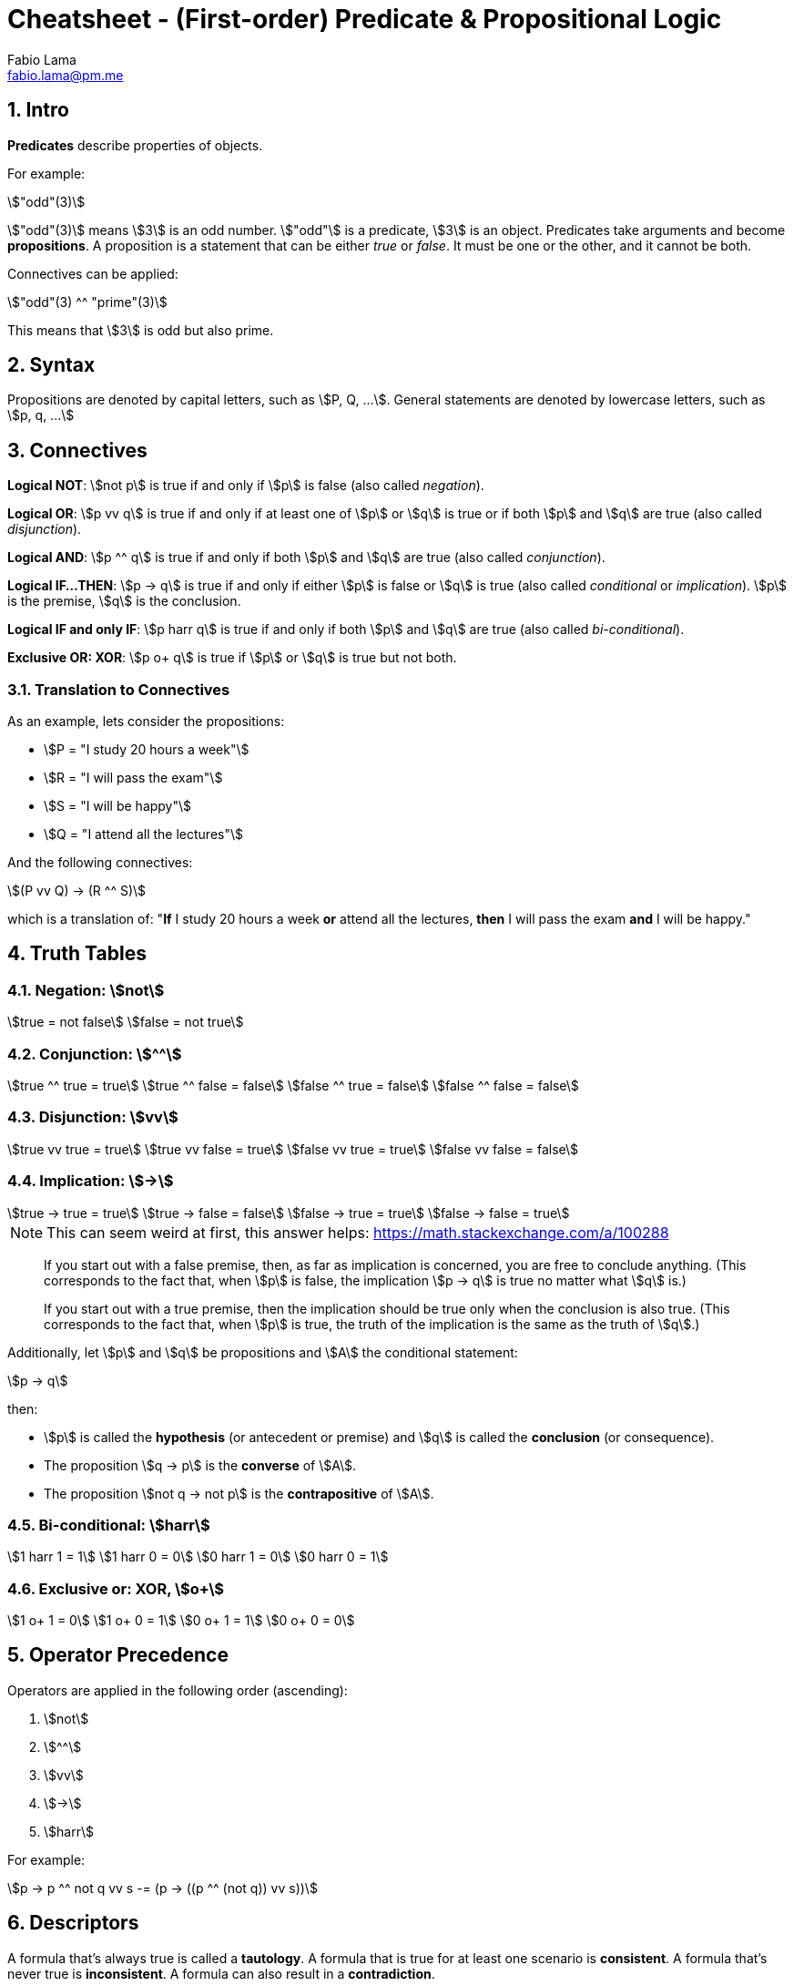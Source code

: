 = Cheatsheet - (First-order) Predicate & Propositional Logic
Fabio Lama <fabio.lama@pm.me>
:description: Module: CM1025 Fundamentals to Computer Science, started 25. October 2022
:doctype: article
:sectnums: 4
:stem:

== Intro

**Predicates** describe properties of objects.

For example:

[stem]
++++
"odd"(3)
++++

stem:["odd"(3)] means stem:[3] is an odd number. stem:["odd"] is a predicate,
stem:[3] is an object. Predicates take arguments and become **propositions**.
A proposition is a statement that can be either _true_ or _false_. It must be
one or the other, and it cannot be both.

Connectives can be applied:

[stem]
++++
"odd"(3) ^^ "prime"(3)
++++

This means that stem:[3] is odd but also prime.

== Syntax

Propositions are denoted by capital letters, such as stem:[P, Q, ...]. General
statements are denoted by lowercase letters, such as stem:[p, q, ...]

== Connectives

**Logical NOT**: stem:[not p] is true if and only if stem:[p] is false (also
called _negation_).

**Logical OR**: stem:[p vv q] is true if and only if at least one of stem:[p] or
stem:[q] is true or if both stem:[p] and stem:[q] are true (also called
_disjunction_).

**Logical AND**: stem:[p ^^ q] is true if and only if both stem:[p] and stem:[q]
are true (also called _conjunction_).

**Logical IF...THEN**: stem:[p -> q] is true if and only if either stem:[p] is
false or stem:[q] is true (also called _conditional_ or _implication_). stem:[p]
is the premise, stem:[q] is the conclusion.

**Logical IF and only IF**: stem:[p harr q] is true if and only if both stem:[p]
and stem:[q] are true (also called _bi-conditional_).

**Exclusive OR: XOR**: stem:[p o+ q] is true if stem:[p] or stem:[q] is true but
not both.

=== Translation to Connectives

As an example, lets consider the propositions:

* stem:[P = "I study 20 hours a week"]
* stem:[R = "I will pass the exam"]
* stem:[S = "I will be happy"]
* stem:[Q = "I attend all the lectures"]

And the following connectives:

[stem]
++++
(P vv Q) -> (R ^^ S)
++++

which is a translation of:  "**If** I study 20 hours a week **or** attend all
the lectures, **then** I will pass the exam **and** I will be happy."

== Truth Tables

=== Negation: stem:[not]

[stem]
++++
true = not false\
false = not true
++++

=== Conjunction: stem:[^^]

[stem]
++++
true ^^ true = true\
true ^^ false = false\
false ^^ true = false\
false ^^ false = false
++++

=== Disjunction: stem:[vv]

[stem]
++++
true vv true = true\
true vv false = true\
false vv true = true\
false vv false = false
++++

=== Implication: stem:[->]

[stem]
++++
true -> true = true\
true -> false = false\
false -> true = true \
false -> false = true 
++++

====
NOTE: This can seem weird at first, this answer helps: https://math.stackexchange.com/a/100288

> If you start out with a false premise, then, as far as implication is
concerned, you are free to conclude anything. (This corresponds to the fact
that, when stem:[p] is false, the implication stem:[p -> q] is true no matter
what stem:[q] is.)

> If you start out with a true premise, then the implication should be true only
when the conclusion is also true. (This corresponds to the fact that, when
stem:[p] is true, the truth of the implication is the same as the truth of
stem:[q].)
====

Additionally, let stem:[p] and stem:[q] be propositions and stem:[A] the conditional statement:

[stem]
++++
p -> q
++++

then:

* stem:[p] is called the **hypothesis** (or antecedent or premise) and stem:[q]
is called the **conclusion** (or consequence).
* The proposition stem:[q -> p] is the **converse** of stem:[A].
* The proposition stem:[not q -> not p] is the **contrapositive** of stem:[A].

=== Bi-conditional: stem:[harr]

[stem]
++++
1 harr 1 = 1\
1 harr 0 = 0\
0 harr 1 = 0\
0 harr 0 = 1
++++

=== Exclusive or: XOR, stem:[o+]

[stem]
++++
1 o+ 1 = 0\
1 o+ 0 = 1\
0 o+ 1 = 1\
0 o+ 0 = 0
++++

== Operator Precedence

Operators are applied in the following order (ascending):

. stem:[not]
. stem:[^^]
. stem:[vv]
. stem:[->]
. stem:[harr]

For example:

[stem]
++++
p -> p ^^ not q vv s -= (p -> ((p ^^ (not q)) vv s))
++++

== Descriptors

A formula that's always true is called a **tautology**. A formula that is true
for at least one scenario is **consistent**. A formula that's never true is
**inconsistent**. A formula can also result in a **contradiction**.

== Equivalances

Formulas are equivalanent if they result in the same logical outcomes.

For example (_De Morgan's Laws_):

[stem]
++++
not (p ^^ q) -= not p vv not q\
not (p vv q) -= not p ^^ not q
++++

For example:

[stem]
++++
not (true ^^ true) -= false vv false -= false\
not true vv not true -= not (true ^^ true) = not true = false
++++

== Quantifiers

We use the symbol stem:[EE] to indicate the existence of something
(**existential quantifier**).

[stem]
++++
EE x " odd"(x)
++++

This means that there exists some stem:[x] that is odd.

We denote the **universal quantifier** as stem:[AA].

[stem]
++++
AA x  ("odd"(x) vv "even"(x))
++++

This meant that **for all** stem:[x] the number is either even or odd.

Other examples, "All Ps are Qs":

[stem]
++++
AA x (P(x) -> Q(x))
++++

And "No Ps are Qs":

[stem]
++++
AA x (P(x) -> not Q(x))
++++

=== Quantifiers to Connectives

stem:[EE x, P(x)] where stem:[x in {x_1, x_2, ..., x_n}] means that there exists
some stem:[x] for which stem:[P(x)] is true.

Denoted alternatively:

[stem]
++++
EE x, P(x) -= P(x_1) vv P(x_2) vv ... vv P(x_3)
++++

We can also conclude:

[stem]
++++
not EE x, P(x) -= not(P(x_1) vv P(x_2) vv ... vv P(x_3))\
not EE x, P(x) -= not P(x_1) ^^ not P(x_2) ^^ ... ^^ not P(x_3)\
not EE x, P(x) -= AA x, not P(x)
++++

=== De Morgan's Law for Negation

[stem]
++++
not AA x P(x) -= EE x not P(x)\
not EE P(x) -= AA x not P(x)
++++

== Laws of Propositional Logic

=== Logic 1

|===
||**Disjunction**|**Conjunction**
|idempotent laws|stem:[p vv p -= p]|stem:[p ^^ p -= p]
|commutative laws|stem:[p vv q -= q vv p]|stem:[p ^^ q -= q ^^ p]
|associative laws|stem:[(p vv q) vv r -= p vv (q vv r)]|stem:[(p ^^ q) ^^ r -= p ^^ (q ^^ r)]
|distributive laws|stem:[p vv (q ^^ r) -= (p vv q) ^^ (p vv r)]|stem:[p ^^ (q vv r) -= (p ^^ q) vv (p ^^ r)]
|identity laws|stem:[p vv F -= p]|stem:[p ^^ T -= p]
|domination laws|stem:[p vv T -= T]|stem:[p ^^ F -= F]
|===

=== Logic 2

|===
||**Disjunction**|**Conjunction**
|De Morgan's laws|stem:[not (p vv q) -= not p ^^ not q]|stem:[not (p ^^ q) -= not p vv not q]
|absorption laws|stem:[p vv (p ^^ q) -= p]|stem:[p ^^ (p vv q) -= p]
|negation laws|stem:[p vv not p -= T]|stem:[p ^^ not p -= F]
|double negation law|stem:[not not p -= p]|
|===